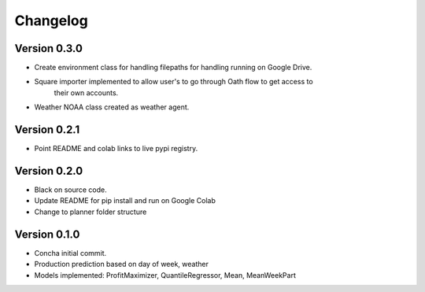 =========
Changelog
=========

Version 0.3.0
===========

- Create environment class for handling filepaths for handling running on Google Drive.
- Square importer implemented to allow user's to go through Oath flow to get access to
    their own accounts.
- Weather NOAA class created as weather agent.

Version 0.2.1
===========

- Point README and colab links to live pypi registry.

Version 0.2.0
===========

- Black on source code.
- Update README for pip install and run on Google Colab
- Change to planner folder structure

Version 0.1.0
===========

- Concha initial commit.
- Production prediction based on day of week, weather
- Models implemented: ProfitMaximizer, QuantileRegressor, Mean, MeanWeekPart



